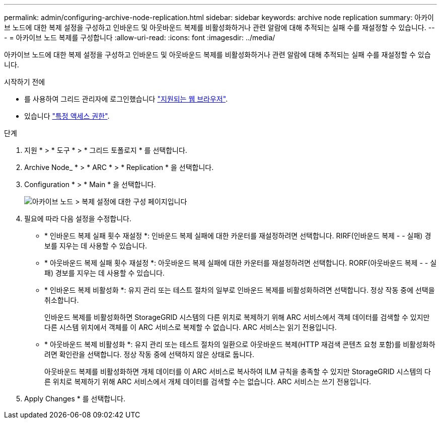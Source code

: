 ---
permalink: admin/configuring-archive-node-replication.html 
sidebar: sidebar 
keywords: archive node replication 
summary: 아카이브 노드에 대한 복제 설정을 구성하고 인바운드 및 아웃바운드 복제를 비활성화하거나 관련 알람에 대해 추적되는 실패 수를 재설정할 수 있습니다. 
---
= 아카이브 노드 복제를 구성합니다
:allow-uri-read: 
:icons: font
:imagesdir: ../media/


[role="lead"]
아카이브 노드에 대한 복제 설정을 구성하고 인바운드 및 아웃바운드 복제를 비활성화하거나 관련 알람에 대해 추적되는 실패 수를 재설정할 수 있습니다.

.시작하기 전에
* 를 사용하여 그리드 관리자에 로그인했습니다 link:../admin/web-browser-requirements.html["지원되는 웹 브라우저"].
* 있습니다 link:admin-group-permissions.html["특정 액세스 권한"].


.단계
. 지원 * > * 도구 * > * 그리드 토폴로지 * 를 선택합니다.
. Archive Node_ * > * ARC * > * Replication * 을 선택합니다.
. Configuration * > * Main * 을 선택합니다.
+
image::../media/archive_node_replication.gif[아카이브 노드 > 복제 설정에 대한 구성 페이지입니다]

. 필요에 따라 다음 설정을 수정합니다.
+
** * 인바운드 복제 실패 횟수 재설정 *: 인바운드 복제 실패에 대한 카운터를 재설정하려면 선택합니다. RIRF(인바운드 복제 - - 실패) 경보를 지우는 데 사용할 수 있습니다.
** * 아웃바운드 복제 실패 횟수 재설정 *: 아웃바운드 복제 실패에 대한 카운터를 재설정하려면 선택합니다. RORF(아웃바운드 복제 - - 실패) 경보를 지우는 데 사용할 수 있습니다.
** * 인바운드 복제 비활성화 *: 유지 관리 또는 테스트 절차의 일부로 인바운드 복제를 비활성화하려면 선택합니다. 정상 작동 중에 선택을 취소합니다.
+
인바운드 복제를 비활성화하면 StorageGRID 시스템의 다른 위치로 복제하기 위해 ARC 서비스에서 객체 데이터를 검색할 수 있지만 다른 시스템 위치에서 객체를 이 ARC 서비스로 복제할 수 없습니다. ARC 서비스는 읽기 전용입니다.

** * 아웃바운드 복제 비활성화 *: 유지 관리 또는 테스트 절차의 일환으로 아웃바운드 복제(HTTP 재검색 콘텐츠 요청 포함)를 비활성화하려면 확인란을 선택합니다. 정상 작동 중에 선택하지 않은 상태로 둡니다.
+
아웃바운드 복제를 비활성화하면 개체 데이터를 이 ARC 서비스로 복사하여 ILM 규칙을 충족할 수 있지만 StorageGRID 시스템의 다른 위치로 복제하기 위해 ARC 서비스에서 개체 데이터를 검색할 수는 없습니다. ARC 서비스는 쓰기 전용입니다.



. Apply Changes * 를 선택합니다.

